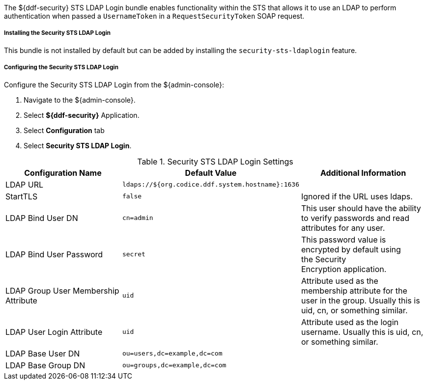 :type: securitySts
:status: published
:title: Security STS LDAP Login
:link: _security_sts_ldap_login
:order: 03

The ${ddf-security} STS LDAP Login bundle enables functionality within the STS that allows it to use an LDAP to perform authentication when passed a `UsernameToken` in a `RequestSecurityToken` SOAP request.

===== Installing the Security STS LDAP Login

This bundle is not installed by default but can be added by installing the `security-sts-ldaplogin` feature.

===== Configuring the Security STS LDAP Login

Configure the Security STS LDAP Login from the ${admin-console}:

. Navigate to the ${admin-console}.
. Select *${ddf-security}* Application.
. Select *Configuration* tab
. Select *Security STS LDAP Login*.

.Security STS LDAP Login Settings
[cols="3" options="header"]
|===

|Configuration Name
|Default Value
|Additional Information

|LDAP URL
|`ldaps://${org.codice.ddf.system.hostname}:1636`
|

|StartTLS
|`false`
|Ignored if the URL uses ldaps.
 
|LDAP Bind User DN
|`cn=admin`
|This user should have the ability to verify passwords and read attributes for any user.
 
|LDAP Bind User Password
|`secret`
|This password value is encrypted by default using the Security Encryption application.

|LDAP Group User Membership Attribute
|`uid`
|Attribute used as the membership attribute for the user in the group. Usually this is uid, cn, or something similar.

|LDAP User Login Attribute
|`uid`
|Attribute used as the login username. Usually this is uid, cn, or something similar.
 
|LDAP Base User DN
|`ou=users,dc=example,dc=com`
|
 
|LDAP Base Group DN
|`ou=groups,dc=example,dc=com`
|

|===
